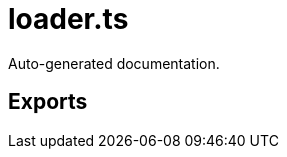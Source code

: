 = loader.ts
:source_path: modules/uniform.ts/src/$main$/loader.ts

Auto-generated documentation.

== Exports
